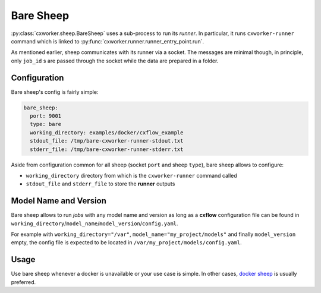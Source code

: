 Bare Sheep
==========

:py:class:`cxworker.sheep.BareSheep` uses a sub-process to run its *runner*.
In particular, it runs ``cxworker-runner`` command which is linked to :py:func:`cxworker.runner.runner_entry_point.run`.

As mentioned earlier, sheep communicates with its runner via a socket.
The messages are minimal though, in principle, only ``job_id`` s are passed through the socket while the data are
prepared in a folder.

Configuration
*************

Bare sheep's config is fairly simple:

.. code-block:: yaml

  bare_sheep:
    port: 9001
    type: bare
    working_directory: examples/docker/cxflow_example
    stdout_file: /tmp/bare-cxworker-runner-stdout.txt
    stderr_file: /tmp/bare-cxworker-runner-stderr.txt

Aside from configuration common for all sheep (socket ``port`` and sheep ``type``), bare sheep allows to configure:

- ``working_directory`` directory from which is the ``cxworker-runner`` command called
- ``stdout_file`` and ``stderr_file`` to store the **runner** outputs

Model Name and Version
**********************

Bare sheep allows to run *jobs* with any model name and version as long as a **cxflow** configuration file can be
found in ``working_directory``/``model_name``/``model_version``/``config.yaml``.

For example with ``working_directory="/var"``, ``model_name="my_project/models"`` and finally ``model_version`` empty,
the config file is expected to be located in ``/var/my_project/models/config.yaml``.

Usage
*****

Use bare sheep whenever a docker is unavailable or your use case is simple.
In other cases, `docker sheep <docker_sheep.html>`_ is usually preferred.

